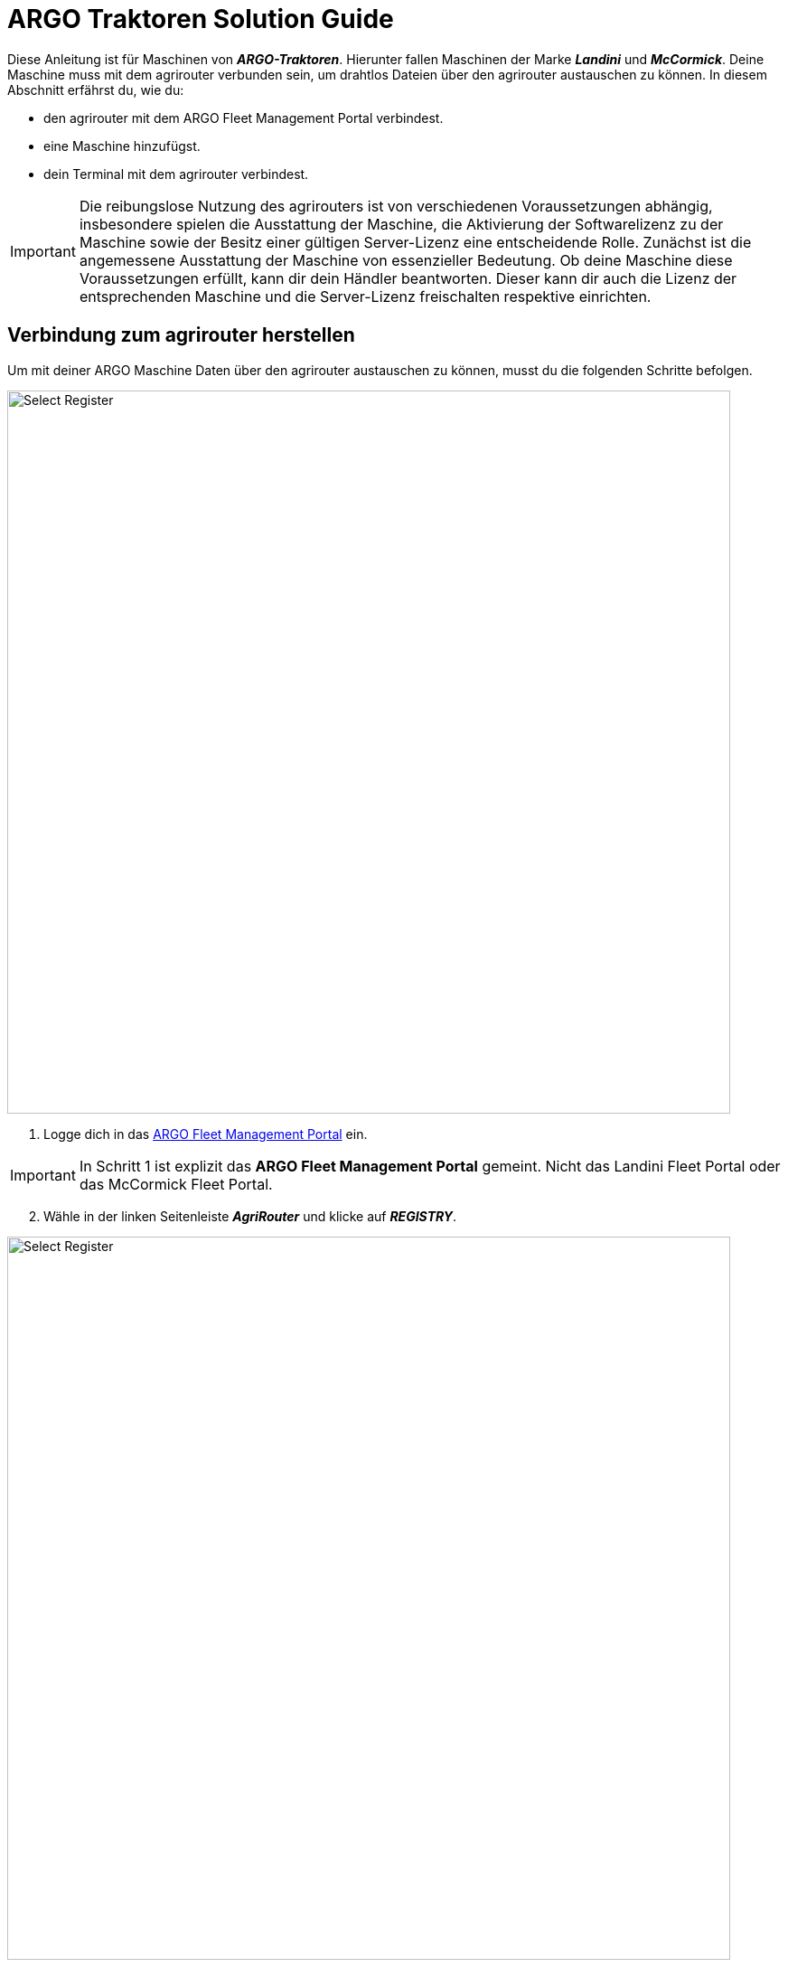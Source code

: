 = ARGO Traktoren Solution Guide

Diese Anleitung ist für Maschinen von *_ARGO-Traktoren_*. Hierunter fallen Maschinen der Marke *_Landini_* und *_McCormick_*. Deine Maschine muss mit dem agrirouter verbunden sein, um drahtlos Dateien über den agrirouter austauschen zu können. In diesem Abschnitt erfährst du, wie du:

* den agrirouter mit dem ARGO Fleet Management Portal verbindest.
* eine Maschine hinzufügst.
* dein Terminal mit dem agrirouter verbindest.

[IMPORTANT]
====
Die reibungslose Nutzung des agrirouters ist von verschiedenen Voraussetzungen abhängig, insbesondere spielen die Ausstattung der Maschine, die Aktivierung der Softwarelizenz zu der Maschine sowie der Besitz einer gültigen Server-Lizenz eine entscheidende Rolle. 
Zunächst ist die angemessene Ausstattung der Maschine von essenzieller Bedeutung. Ob deine Maschine diese Voraussetzungen erfüllt, kann dir dein Händler beantworten. 
Dieser kann dir auch die Lizenz der entsprechenden Maschine und die Server-Lizenz freischalten respektive einrichten.
====

[#connect-internet]
== Verbindung zum agrirouter herstellen

Um mit deiner ARGO Maschine Daten über den agrirouter austauschen zu können, musst du die folgenden Schritte befolgen.

image::interactive_agrirouter/argo/argo-connect-agrirouter-1-de.png[Select Register, 800]

. Logge dich in das link:https://argofleet.argotractors.com/#/auth/login[ARGO Fleet Management Portal, window="_blank"] ein. 

[IMPORTANT]
====
In Schritt 1 ist explizit das *ARGO Fleet Management Portal* gemeint. Nicht das Landini Fleet Portal oder das McCormick Fleet Portal.
====

[start=2]
. Wähle in der linken Seitenleiste *_AgriRouter_* und klicke auf *_REGISTRY_*.

image::interactive_agrirouter/argo/argo-connect-agrirouter-2-de.png[Select Register, 800]

[start=3]

. Wähle Activate *_AgriRouter Integration_*.
. Solltest du in diesem Browser noch nicht in deinem agrirouter-Konto eingeloggt sein, wirst du nun aufgefordert dich einzuloggen

[.float-group]
--
[.right]
image::interactive_agrirouter/argo/argo-connect-agrirouter-3-en.png[Select Register, 400]

[start=5]
. Klicke auf *_CONNECT_*.
. Jetzt besteht eine Verbindung zwischen deinem agrirouter-Konto und deinem Argo Fleet Management Konto.
--

== Hinzufügen einer Maschine
Um eine bestimmte Maschine auswählen zu können, die über den agrirouter Daten senden und empfangen soll, muss die zuerst hinzugefügt werden.

image::interactive_agrirouter/argo/argo-add-machine-1-de.png[Select Register, 800]

. Klicke in der linken Seitenleiste auf *_AgriRouter_*.
. Klicke auf das *_+ Icon_*, um eine Maschine hinzuzufügen.
. Füge die benötigten Informationen hinzu und klicke auf das *_Speichern-Icon_*.

image::interactive_agrirouter/argo/argo-add-machine-2-de.png[Select Register, 800]

[start=4]
. Wähle die Maschine aus, die du im letzten Schritt hinzugefügt hast.
. Klicke auf das *_On-Board_* Symbol, um mit dem Agrirouter On-Boarding fortzufahren.

image::interactive_agrirouter/argo/argo-add-machine-3-de.png[Select Register, 800]

[start=6]
. Der On-Boarding-Vorgang ist abgeschlossen, wenn neben dem Fahrzeug der grüne Punkt erscheint.

== Terminal (X25) mit dem agrirouter verbinden

[.float-group]
--
[.right]
image::interactive_agrirouter/argo/argo-connect-terminal-1-de.png[Select Register, 400]

. Vom X25-Terminal aus klickst du auf das Symbol für CLOUD BASED SERVICES (Disabled).
--

[.float-group]
--
[.left]
image::interactive_agrirouter/argo/argo-connect-terminal-2-de.png[Select Register, 400]

[start=2]
. Wähle im nächsten Fenster die Option *_AgriRouter_* und klicke auf *_OK_*.
--

[.float-group]
--
[.right]
image::interactive_agrirouter/argo/argo-connect-terminal-3-de.png[Select Register, 400]

[start=3]
. Die Verbindung ist bestätigt, wenn das Symbol bei CLOUD BASED SERVICES grün wird (Verbunden).
--

[.float-group]
--
[.left]
image::interactive_agrirouter/argo/argo-connect-terminal-4-de.png[Select Register, 400]

[start=4]
. Logge dich jetzt online auf deinem https://my-agrirouter.accounts.ondemand.com/[agrirouter-Konto, window="_blank"] ein und https://manual.agrirouter.com/de/manual/latest/endpoint.html#connect-machine[füge das Terminal als einen neuen Endpunkt (Horizon ARGO) hinzu, window="_blank"].
. Notiere dir im letzten Schritt den Registrierungscode.
--

[.float-group]
--
[.right]
image::interactive_agrirouter/argo/argo-connect-terminal-5-de.png[Select Register, 400]

[start=5]
. Klicke in deinem X25 Terminal auf *_System Setup_* und dann auf *_AGRIROUTER_*.
--

[.float-group]
--
[.left]
image::interactive_agrirouter/argo/argo-connect-terminal-6-de.png[Select Register, 400]

[start=7]
. Klicke auf *_CODE_*.
--

[.float-group]
--
[.right]
image::interactive_agrirouter/argo/argo-connect-terminal-7-de.png[Select Register, 400]

[start=8]
. Gib den *_Registrierungscode_* ein, den du dir unter Schritt 5 notiert hast.
. Klicke auf den *_grünen Haken_*, um die Eingabe zu bestätigen.
--

[.float-group]
--
[.left]
image::interactive_agrirouter/argo/argo-connect-terminal-8-de.png[Select Register, 400]

[start=10]
1. Klicke auf *_OK_*. 
2. Du hast nun erfolgreich eine Verbindung zwischen deiner ARGO-Traktoren Maschine und dem agrirouter hergestellt. Du kannst nun drahtlos Daten von bspw. deinem Farm-Management-System über den agrirouter an deine Maschine senden.
--

[NOTE]
====
Wenn du während des Prozesses Unterstützung benötigst, kannst du dich bei deinem lokalen Händler melden.
====
